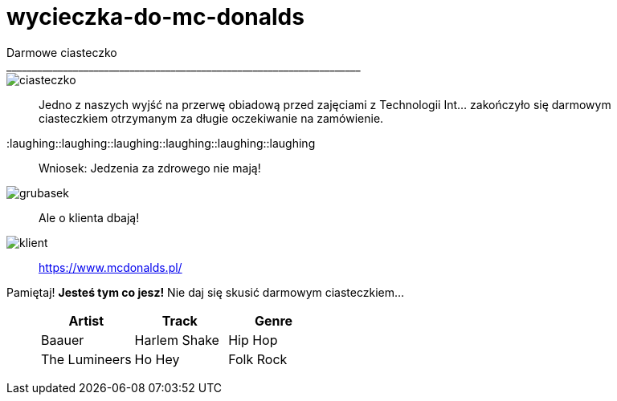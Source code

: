 =  wycieczka-do-mc-donalds
Darmowe ciasteczko
_____________________________________________________________________
image::http://www.mcdonalds.pl/assets/Uploads/ciastko-jablkowe.png[ciasteczko]
_____________________________________________________________________
Jedno z naszych wyjść na przerwę obiadową przed zajęciami z Technologii Int... zakończyło się darmowym ciasteczkiem otrzymanym za długie oczekiwanie na zamówienie.
_____________________________________________________________________
:laughing::laughing::laughing::laughing::laughing::laughing::
_____________________________________________________________________
Wniosek: Jedzenia za zdrowego nie mają! 
_____________________________________________________________________
image::http://i.wp.pl/a/f/jpeg/32011/fat_boy01.jpeg[grubasek]
_____________________________________________________________________
Ale o klienta dbają!
_____________________________________________________________________
image::http://niedlatelewizjin.blox.pl/resource/d.jpg[klient]
_____________________________________________________________________
https://www.mcdonalds.pl/
_____________________________________________________________________
Pamiętaj! *Jesteś tym co jesz!* Nie daj się skusić darmowym ciasteczkiem…
_____________________________________________________________________
[format="csv", options="header"]
|===
Artist,Track,Genre
Baauer,Harlem Shake,Hip Hop
The Lumineers,Ho Hey,Folk Rock
|===

